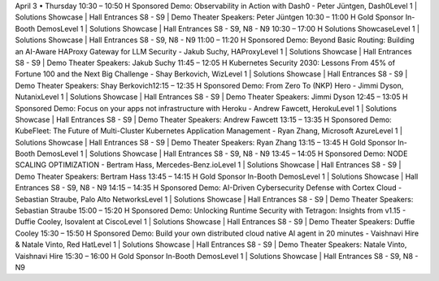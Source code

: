 April 3 • Thursday
10:30 – 10:50	H	Sponsored Demo: Observability in Action with Dash0 - Peter Jüntgen, Dash0Level 1 | Solutions Showcase | Hall Entrances S8 - S9 | Demo Theater
Speakers: Peter Jüntgen
10:30 – 11:00	H	Gold Sponsor In-Booth DemosLevel 1 | Solutions Showcase | Hall Entrances S8 - S9, N8 - N9
10:30 – 17:00	H	Solutions ShowcaseLevel 1 | Solutions Showcase | Hall Entrances S8 - S9, N8 - N9
11:00 – 11:20	H	Sponsored Demo: Beyond Basic Routing: Building an AI-Aware HAProxy Gateway for LLM Security - Jakub Suchy, HAProxyLevel 1 | Solutions Showcase | Hall Entrances S8 - S9 | Demo Theater
Speakers: Jakub Suchy
11:45 – 12:05	H	Kubernetes Security 2030: Lessons From 45% of Fortune 100 and the Next Big Challenge - Shay Berkovich​, WizLevel 1 | Solutions Showcase | Hall Entrances S8 - S9 | Demo Theater
Speakers: Shay Berkovich​
12:15 – 12:35	H	Sponsored Demo: From Zero To (NKP) Hero - Jimmi Dyson, NutanixLevel 1 | Solutions Showcase | Hall Entrances S8 - S9 | Demo Theater
Speakers: Jimmi Dyson
12:45 – 13:05	H	Sponsored Demo: Focus on your apps not infrastructure with Heroku - Andrew Fawcett, HerokuLevel 1 | Solutions Showcase | Hall Entrances S8 - S9 | Demo Theater
Speakers: Andrew Fawcett
13:15 – 13:35	H	Sponsored Demo: KubeFleet: The Future of Multi-Cluster Kubernetes Application Management - Ryan Zhang, Microsoft AzureLevel 1 | Solutions Showcase | Hall Entrances S8 - S9 | Demo Theater
Speakers: Ryan Zhang
13:15 – 13:45	H	Gold Sponsor In-Booth DemosLevel 1 | Solutions Showcase | Hall Entrances S8 - S9, N8 - N9
13:45 – 14:05	H	Sponsored Demo: NODE SCALING OPTIMIZATION - Bertram Hass, Mercedes-Benz.ioLevel 1 | Solutions Showcase | Hall Entrances S8 - S9 | Demo Theater
Speakers: Bertram Hass
13:45 – 14:15	H	Gold Sponsor In-Booth DemosLevel 1 | Solutions Showcase | Hall Entrances S8 - S9, N8 - N9
14:15 – 14:35	H	Sponsored Demo: AI-Driven Cybersecurity Defense with Cortex Cloud - Sebastian Straube, Palo Alto NetworksLevel 1 | Solutions Showcase | Hall Entrances S8 - S9 | Demo Theater
Speakers: Sebastian Straube
15:00 – 15:20	H	Sponsored Demo: Unlocking Runtime Security with Tetragon: Insights from v1.15 - Duffie Cooley, Isovalent at CiscoLevel 1 | Solutions Showcase | Hall Entrances S8 - S9 | Demo Theater
Speakers: Duffie Cooley
15:30 – 15:50	H	Sponsored Demo: Build your own distributed cloud native AI agent in 20 minutes - Vaishnavi Hire & Natale Vinto, Red HatLevel 1 | Solutions Showcase | Hall Entrances S8 - S9 | Demo Theater
Speakers: Natale Vinto, Vaishnavi Hire
15:30 – 16:00	H	Gold Sponsor In-Booth DemosLevel 1 | Solutions Showcase | Hall Entrances S8 - S9, N8 - N9
